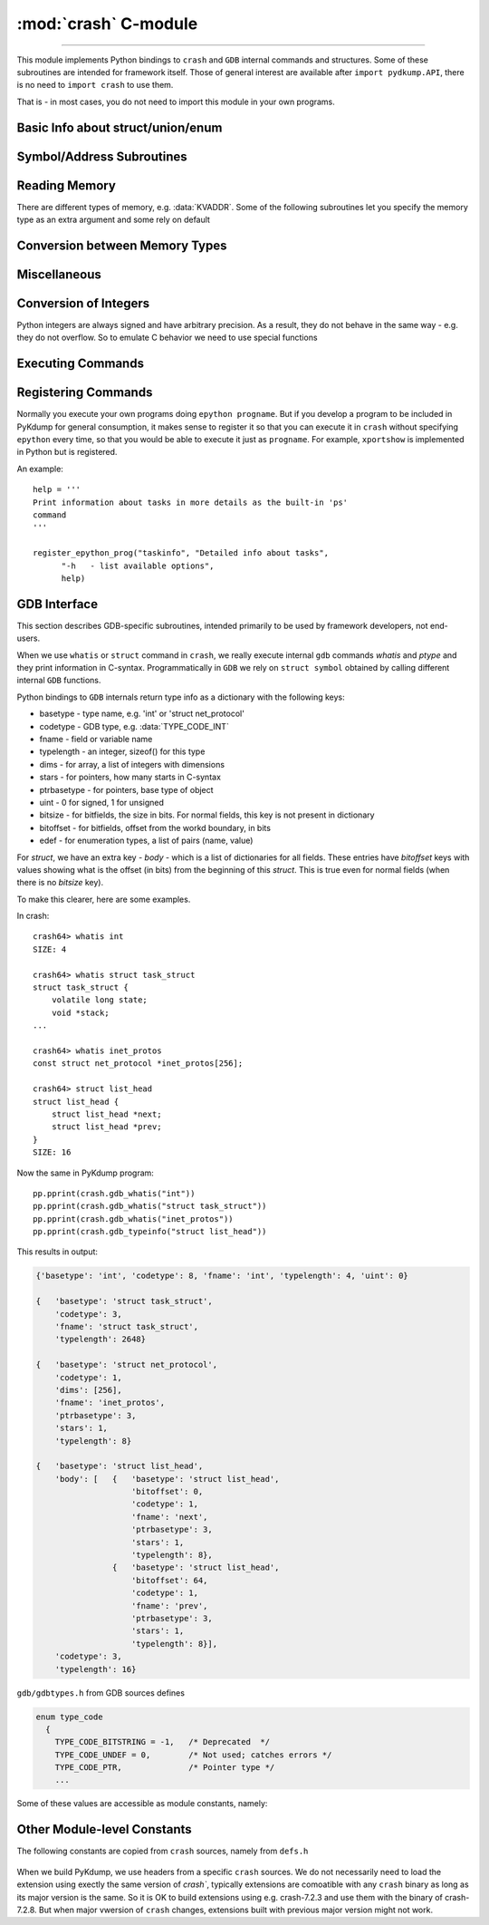 :mod:`crash` C-module
=======================================

.. module:: crash
   :synopsis: provides crash/GDB bindings

.. moduleauthor:: Alex Sidorenko <asid@hpe.com>

--------------

This module implements Python bindings to ``crash`` and ``GDB``
internal commands and structures. Some of these subroutines are
intended for framework itself. Those of general interest are available
after ``import pydkump.API``, there is no need to ``import crash`` to
use them.

That is - in most cases, you do not need to import this module in your
own programs.


Basic Info about struct/union/enum
----------------------------------

.. function:: struct_size(structname)

   :param structname: a string with struct name, e.g.
                      *struct task_struct*. While ``crash`` lets you
                      specify simplified names without *struct*,
                      this subroutine needs proper C-syntax
   :return: size as an integer, or -1 if there is no symbolic info for
            this struct

.. function:: union_size(unionname)

   Similar to :func:`struct_size` but for unions instead of structs

.. function:: member_offset(sname, smember)

   :param sname: a string with struct name
   :param smember: a string with member name
   :return: offset as an integer, or -1 if there is no such member

.. function:: member_size(sname, smember)

   :param sname: a string with struct name
   :param smember: a string with member name
   :return: size as an integer, or -1 if there is no such member

.. function:: enumerator_value(ename)

   Interface to ``crash`` internal subroutine
   ``int enumerator_value(char *e, long *value)``

   :param ename: a string with enum name
   :return: an int with numeric value

   Example: ``WORK_CPU_NONE = enumerator_value("WORK_CPU_NONE")``


Symbol/Address Subroutines
--------------------------

.. function:: symbol_exits(symname)

   Tests whether symbol *symname* exists in this kernel (as listed by
   ``crash`` builtin ``sym`` command)

   Returns value that evaluates to `True` if it does and `False` if it
   does not

.. function:: sym2addr(symbolname)

   :param symbolname: a string with symbol name
   :return: address as an integer. 0 means that there is no such
            symbol. If there are multiple variables with this name
            (e.g. in different DLKMs), address of the first one is returned

.. function:: sym2alladdr(symbolname)

   Similar to :func:`sym2addr` but returns a list of addresses. If
   there are no matches at all, returns an empty list. If there is one
   match only, returns a list of one element

.. function:: addr2sym(addr, loose_match = False)

   Tries to find a symbol matching the given address.

   By default, it tries to find an exact match and if found, returns a
   string. If no exact match is found, returns *None*

   If we call this subroutine with ``loose_match= True``, we are
   trying to find an approximate match and return a tuple ``(name, offset)``

   Example: there is a symbol *tcp_shudown* with address 0xffffffff8147e580::

     print(crash.addr2sym(0xffffffff8147e581, True))

     ('tcp_shutdown', 1)

   In case when there is no match for loose matching we return a tuple of
   ``(None, None)``

.. function:: addr2mod(addr)

   :param addr: address as an integer
   :return: a string with module name where this address belongs, or *None*

.. _reading_memory:

Reading Memory
--------------

There are different types of memory, e.g. :data:`KVADDR`. Some of the
following subroutines let you specify the memory type as an extra
argument and some rely on default

.. function:: mem2long(bytestr, signed, array)

   This is a swiss-army knife subroutine to convert a byte string into
   integers or a list of integers. In C, we have integers of different
   sizes, signed/unsigned and arrays of integers (this subroutine can
   handle 1-dimensional arrays only). After we read a chunk of memory,
   it is represented by a byte string. Thus subroutine converts it
   according as specified by arguments. We assume that byte string
   consists of *int* for this architecture. So you cannot use this
   subroutine for dealing e.g. with ``short in a[10]``, only for
   C-objects like ``int a[10]`` or ``signed int[10]``.

   :param bytestr: a byte-string with data
   :param signed: *True/False* to specify whether integers are
                     signed or not, *unsigned* by default
   :param array: if specified, we will return a list of *array*
                 integers instead of one value


.. function:: readmem(addr, size [, mtype])

   Interface to ``crash`` builtin ``readmem()``.

   :param addr: address to read from
   :param size: how many bytes to read
   :param mtype: memory type to read, by default :data:`KVADDR`

   :return: a bytestring with data

.. function:: readPtr(addr [, mtype])

   Assuming that *addr* contains a pointer, read pointer value.

   :param addr: address
   :param mtype: memory type, by default :data:`KVADDR`

.. function:: readInt(addr, size [, signedvar [, mtype]])

   Given an address, read an integer of given *size*

   :param addr: address to read from
   :param size: integer size, according to C
                char/short/int/long/longlong specification for this
                architecture
   :param signedvar: False for ``unsigned``, True for ``signed``. If
                     not specified, we assume ``unsigned``
   :param mtype:  memory type, by default :data:`KVADDR`

.. function:: set_readmem_task(taskaddr)

   :param taskaddr: task address or zero

   * if taskaddr=0, reset readmem operations to use KVADDR
   * if taskaddr is a valid task address, set readmem operations to UVADDR
     and set the current context to this task

   :return: nothing

Conversion between Memory Types
-------------------------------

.. function:: uvtop(taskaddr, vaddr)

   Interface to ``crash`` builtin ``uvtop(tskaddr, vaddr)`` - converts
   a virtual address to physical address in the context of specified
   task

   :param taskaddr: address of ``struct task_struct``
   :param vaddr: virtual address
   :return: physical address as an integer

.. function:: phys_to_page(physaddr)

   Interface to ``crash`` bulitin ``phys_to_page(physaddr_t phys``

   :param physaddr: physical address
   :return: page as an integer

.. function:: PAGEOFFSET(vaddr)

   Interface to ``crash`` bulitin ``PAGEOFFSET(vaddr)``

Miscellaneous
-------------

.. function:: getListSize(addr, offset[, maxel = 1000])

   Assuming that *addr* points to a list head, find a total number of
   elements. The same can be done in Python easily - but C is faster
   for big lists

   :param addr: address of a structure representing a list head
   :param offset: offset or ``next`` pointer in this structure
   :param maxel: maximum number of elements to search for, that is we
                 stop iteration of we reach this limit

   :return: number of list elements found (not counting the list head
            itself)

.. function:: getFullBuckets(start, bsize, items, chain_off)

   Find full buckets in hash-tables. If we have hash-tables consisting
   of many buckets (>100,000) but just a few of them are non-empty, this
   subroutine is significantly faster than trying to do the same in
   pure Python. Useful for networking tables

   :param start: address of the hash-table
   :param bsize: hash-bucket size
   :param items: how many buckets (hash-size)
   :param chain_off: chain offset

   :return: a list of addresses of full buckets

.. function:: getFullBucketsH(start, bsize, items, chain_off)

   Similar to :func:`getFullBuckets` but for different hash-table
   (needs to be further explained ASID)

.. function:: FD_ISSET(i, fileparray)

   Interface to C-macro ``FD_ISSET``

   :param i: an index in ``fileparray``
   :param fileparray: address of ``struct fdtable *fdt`` in ``struct
                      files_struct``


.. function:: get_NR_syscalls(void)

   :return: number of system calls registered in *sys_call_table*


.. function:: get_pathname(dentry, vfsmnt)

   :param dentry:  dentry address
   :param vfsmnt: vfsmnt address

   :return: a string with pathname of this object

.. function:: setprocname(name)

   Changes the name of the currently running process - needed if we
   want to implement daemons or background processes

   :param name: a string with a new name

.. function:: is_task_active(taskaddr)

   Interface to internal ``crash`` subroutine ``is_task_active``

   :param taskaddr: address of a task

   :return: *True* for active tasks, *False* for inactive ones

.. function:: pid_to_task(pid)

   Interface to internal ``crash`` subroutine ``pid_to_task``

   :return: address of the task

.. function:: task_to_pid(taskaddr)

   Interface to internal ``crash`` subroutine ``task_to_pid``

   :return: PID of this task

.. function:: get_uptime()

   Interface to ``crash`` builtin subroutine ``get_uptime(NULL, &jiffies)``

   :return: an integer - seconds since boot

.. function:: get_task_mem_usage

Conversion of Integers
----------------------

Python integers are always signed and have arbitrary precision. As a
result, they do not behave in the same way - e.g. they do not
overflow. So to emulate C behavior we need to use special functions

.. function:: sLong(i)

   In C, the same bits sequence can represent either *signed* or
   *unsigned* integer. In Python, there is no native *unsigned*
   integer. This subroutine lets you convert a Python integer to
   *signed* assuming that integer size is that for *long* type of
   this architecture.

   :param i: Python integer of any size/value
   :return: process ``sizeof(long)`` lower bits of provided integer
            as C ``unsigned long`` and return this value as ``signed long``

   An example::

     l = 0xffffffffffffffff
     print(l, sLong(l))

     # Prints 18446744073709551615 -1


.. function:: le32_to_cpu(ulong)

   Interface to ``__le32_to_cpu`` C macro

   :param ulong: unsigned integer
   :return: converts Python integer to C ``ulong`` val, applies
            ``__le32_to_cpu(val)`` and returns a Python integer

.. function:: le16_to_cpu(uint)

   Similar to :func:`le32_to_cpu` but invoked C macro ``__le16_to_cpu``

.. function:: cpu_to_le32(uint)

   Similar to :func:`le32_to_cpu` but invoked C macro ``__cpu_to_le32``


Executing Commands
------------------

.. function:: exec_crash_command(cmd, no_stdout = 0)

   Execute a built-in ``crash`` command and return output as a
   string. There is no timeout mechanism for this subroutine

   :param cmd: a string with command name and arguments

.. function:: exec_crash_command_bg2(cmd, no_stdout = 0)

   This command opens and writes to FIFO so we expect someone to read
   it. Execution is done in the background - we fork() a child process
   that does executing with output redirected to a pipe.

   This function is used in high-level subroutine
   ``exec_crash_command_bg(cmd,  timeout = None)``

   :param cmd: a string with command name and arguments
   :return: a tuple of (fileno, pid) where *fileno* is OS filedescriptor and
            *pid* is PID of the child process

.. function:: exec_epython_command(cmd)

   :param cmd: a string with command name and arguments
   :return: nothing - at this moment we just execute the command and
            output goes to stdout

.. function:: set_default_timeout(timeout)

   Set default timeout for execution of ``crash`` built-in commands as
   done via :func:`exec_crash_command_bg2`

   :param timeout: default timeout in seconds

Registering Commands
--------------------

Normally you execute your own programs doing ``epython progname``. But
if you develop a program to be included in PyKdump for general
consumption, it makes sense to register it so that you can execute it
in ``crash`` without specifying ``epython`` every time, so that you
would be able to execute it just as ``progname``. For example,
``xportshow`` is implemented in Python but is registered.

.. function:: register_epython_prog(progname, description, shorthelp, longhelp)

   :param progname: a string with program name

   :param description: a string with description

   :param shorthelp: a string with short help

   :param longhelp: a string with detaiels help

An example::

  help = '''
  Print information about tasks in more details as the built-in 'ps'
  command
  '''

  register_epython_prog("taskinfo", "Detailed info about tasks",
        "-h   - list available options",
        help)


.. function:: get_epython_cmds()

   Get a list of registered ``epython`` commands. Used internally in
   higher-level PyKdump API

   :return: a list of strings


GDB Interface
-------------

This section describes GDB-specific subroutines, intended primarily
to be used by framework developers, not end-users.

When we use ``whatis`` or ``struct`` command in ``crash``, we really
execute internal ``gdb`` commands *whatis* and *ptype* and they print
information in C-syntax. Programmatically in ``GDB`` we rely on
``struct symbol`` obtained by calling different internal ``GDB``
functions.

Python bindings to ``GDB`` internals return type info as a dictionary
with the following keys:

* basetype - type name, e.g. 'int' or 'struct net_protocol'

* codetype - GDB type, e.g. :data:`TYPE_CODE_INT`

* fname - field or variable name

* typelength - an integer, sizeof() for this type

* dims - for array, a list of integers with dimensions

* stars - for pointers, how many starts in C-syntax

* ptrbasetype - for pointers, base type of object

* uint - 0 for signed, 1 for unsigned

* bitsize - for bitfields, the size in bits. For normal fields, this
  key is not present in dictionary

* bitoffset - for bitfields, offset from the workd boundary, in bits

* edef - for enumeration types, a list of pairs (name, value)

For *struct*, we have an extra key - *body* - which is a list of
dictionaries for all fields. These entries have *bitoffset* keys with
values showing what is the offset (in bits) from the beginning of this
*struct*. This is true even for normal fields (when there is no
*bitsize* key).

To make this clearer, here are some examples.

In crash::

  crash64> whatis int
  SIZE: 4

  crash64> whatis struct task_struct
  struct task_struct {
      volatile long state;
      void *stack;
  ...

  crash64> whatis inet_protos
  const struct net_protocol *inet_protos[256];

  crash64> struct list_head
  struct list_head {
      struct list_head *next;
      struct list_head *prev;
  }
  SIZE: 16


Now the same in PyKdump program::

  pp.pprint(crash.gdb_whatis("int"))
  pp.pprint(crash.gdb_whatis("struct task_struct"))
  pp.pprint(crash.gdb_whatis("inet_protos"))
  pp.pprint(crash.gdb_typeinfo("struct list_head"))


This results in output:

.. code-block:: text

   {'basetype': 'int', 'codetype': 8, 'fname': 'int', 'typelength': 4, 'uint': 0}

   {   'basetype': 'struct task_struct',
       'codetype': 3,
       'fname': 'struct task_struct',
       'typelength': 2648}

   {   'basetype': 'struct net_protocol',
       'codetype': 1,
       'dims': [256],
       'fname': 'inet_protos',
       'ptrbasetype': 3,
       'stars': 1,
       'typelength': 8}

   {   'basetype': 'struct list_head',
       'body': [   {   'basetype': 'struct list_head',
                       'bitoffset': 0,
                       'codetype': 1,
                       'fname': 'next',
                       'ptrbasetype': 3,
                       'stars': 1,
                       'typelength': 8},
                   {   'basetype': 'struct list_head',
                       'bitoffset': 64,
                       'codetype': 1,
                       'fname': 'prev',
                       'ptrbasetype': 3,
                       'stars': 1,
                       'typelength': 8}],
       'codetype': 3,
       'typelength': 16}

.. function:: get_GDB_output(cmd)

   Execute ``GDB`` command and return its output as a string

.. function:: gdb_whatis(varname)

   Interface to ``gdb_whatis`` GDB internal subroutine

   :param varname: a string that will be passed to ``gdb_whatis``

   :return: a dictionary describing this object

.. function:: gdb_typeinfo(typename)

   :param typename: a string with data type, e.g. ``struct task_struct``
   :return: a dictionary describing this type

``gdb/gdbtypes.h`` from GDB sources defines

.. code-block:: c

   enum type_code
     {
       TYPE_CODE_BITSTRING = -1,   /* Deprecated  */
       TYPE_CODE_UNDEF = 0,        /* Not used; catches errors */
       TYPE_CODE_PTR,              /* Pointer type */
       ...

Some of these values are accessible as module constants, namely:

.. data:: TYPE_CODE_PTR
.. data:: TYPE_CODE_ARRAY
.. data:: TYPE_CODE_STRUCT
.. data:: TYPE_CODE_UNION
.. data:: TYPE_CODE_ENUM
.. data:: TYPE_CODE_FUNC
.. data:: TYPE_CODE_INT
.. data:: TYPE_CODE_FLT
.. data:: TYPE_CODE_VOID
.. data:: TYPE_CODE_BOOL



Other Module-level Constants
----------------------------

.. data:: error

   Exception raised when we have a problem when executing ``crash``
   internal subroutine, e.g. bad address

.. data:: version

   A string with ``crash`` module version, e.g. "3.2.0"

The following constants are copied from ``crash`` sources, namely from
``defs.h``

  .. data:: KVADDR
  .. data:: UVADDR
  .. data:: PHYSADDR
  .. data:: XENMACHADDR
  .. data:: FILEADDR
  .. data:: AMBIGUOUS
  .. data:: PAGESIZE
  .. data:: PAGE_CACHE_SHIFT

.. data:: HZ

   An integer with the value of HZ for this vmcore

.. data:: WARNING

   A string to be used while printing warnings, at this moment set to
   "++WARNING+++"

When we build PyKdump, we use headers from a specific ``crash``
sources. We do not necessarily need to load the extension using
exectly the same version of `crash``, typically extensions are
comoatible with any ``crash`` binary as long as its major version is
the same. So it is OK to build extensions using e.g. crash-7.2.3 and
use them with the binary of crash-7.2.8. But when major vwersion of
``crash`` changes, extensions built with previous major version might
not work.

.. data:: Crash_run

   Version of ``crash`` utility that we are using at this moment

.. data:: Crash_build

   version of ``crash`` used for building the extension
